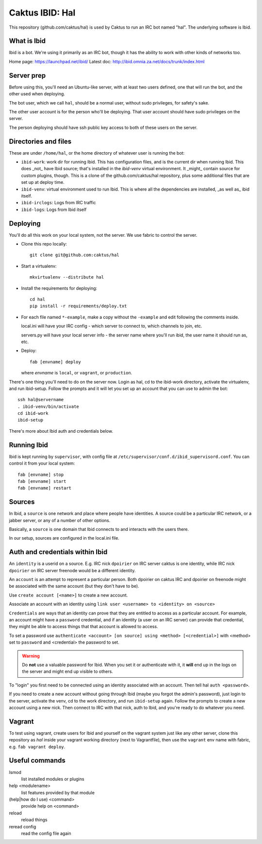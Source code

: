 Caktus IBID: Hal
================

This repository (github.com/caktus/hal) is used by Caktus to run an
IRC bot named "hal".  The underlying software is Ibid.

What is Ibid
------------

Ibid is a bot. We're using it primarily as an IRC bot, though it has
the ability to work with other kinds of networks too.

Home page: https://launchpad.net/ibid/
Latest doc: http://ibid.omnia.za.net/docs/trunk/index.html

Server prep
-----------

Before using this, you'll need an Ubuntu-like server, with at least
two users defined, one that will run the bot, and the other used when
deploying.

The bot user, which we call ``hal``, should be a normal user, without
sudo privileges, for safety's sake.

The other user account is for the person who'll be deploying.  That user
account should have sudo privileges on the server.

The person deploying should have ssh public key access to both of these
users on the server.

Directories and files
---------------------

These are under ``/home/hal``, or the home directory of whatever user
is running the bot:

* ``ibid-work``: work dir for running Ibid.  This has configuration files,
  and is the current dir when running Ibid. This does _not_ have
  Ibid source; that's installed in the `ibid-venv` virtual environment.
  It _might_ contain source for custom plugins, though.
  This is a clone of the github.com/caktus/hal repository, plus some
  additional files that are set up at deploy time.
* ``ibid-venv``: virtual environment used to run Ibid. This is where all the
  dependencies are installed, _as well as_ ibid itself.
* ``ibid-irclogs``: Logs from IRC traffic
* ``ibid-logs``: Logs from Ibid itself

Deploying
---------

You'll do all this work on your local system, not the server. We use
fabric to control the server.

* Clone this repo locally::

    git clone git@github.com:caktus/hal

* Start a virtualenv::

    mkvirtualenv --distribute hal

* Install the requirements for deploying::

    cd hal
    pip install -r requirements/deploy.txt

* For each file named ``*-example``, make a copy without the ``-example``
  and edit following the comments inside.

  local.ini will have your IRC config - which server to connect to,
  which channels to join, etc.

  servers.py will have your local server info - the server name where
  you'll run ibid, the user name it should run as, etc.

* Deploy::

    fab [envname] deploy

  where `envname` is ``local``, or ``vagrant``, or ``production``.

There's one thing you'll need to do on the server now. Login as hal,
cd to the ibid-work directory, activate the virtualenv, and run
ibid-setup. Follow the prompts and it will let you set up an account
that you can use to admin the bot::

    ssh hal@servername
    . ibid-venv/bin/activate
    cd ibid-work
    ibid-setup

There's more about Ibid auth and credentials below.

Running Ibid
------------

Ibid is kept running by ``supervisor``, with config file at
``/etc/supervisor/conf.d/ibid_supervisord.conf``. You can control
it from your local system::

    fab [envname] stop
    fab [envname] start
    fab [envname] restart

Sources
-------

In Ibid, a ``source`` is one network and place where people have
identities. A source could be a particular IRC network, or a
jabber server, or any of a number of other options.

Basically, a ``source`` is one domain that Ibid connects to and
interacts with the users there.

In our setup, sources are configured in the local.ini file.

Auth and credentials within Ibid
---------------------------------

An ``identity`` is a userid on a source.  E.g. IRC nick ``dpoirier``
on IRC server caktus is one identity, while IRC nick ``dpoirier`` on
IRC server freenode would be a different identity.

An ``account`` is an attempt to represent a particular person. Both
dpoirier on caktus IRC and dpoirier on freenode might be associated with
the same account (but they don't have to be).

Use ``create account [<name>]`` to create a new account.

Associate an account with an identity using
``link user <username> to <identity> on <source>``

``Credentials`` are ways that an identity can prove that they
are entitled to access as a particular account. For example, an account
might have a ``password`` credential, and if an identity (a user on
an IRC server) can provide that credential, they might be able to
access things that that account is allowed to access.

To set a password use
``authenticate <account> [on source] using <method> [<credential>]``
with <method> set to ``password`` and <credential> the password to set.

.. warning::

   Do **not** use a valuable password for Ibid. When you set it or authenticate
   with it, it **will** end up in the logs on the server and might end up
   visible to others.

To "login" you first need to be connected using an identity associated with
an account. Then tell hal ``auth <password>``.

If you need to create a new account without going through Ibid (maybe you
forgot the admin's password), just login to the server, activate the venv,
cd to the work directory, and run ``ibid-setup`` again. Follow the prompts
to create a new account using a new nick. Then connect to IRC with that
nick, auth to Ibid, and you're ready to do whatever you need.

Vagrant
-------

To test using vagrant, create users for Ibid and yourself on the vagrant
system just like any other server, clone this repository as `hal` inside your
vagrant working directory (next to Vagrantfile), then use the ``vagrant``
env name with fabric, e.g. ``fab vagrant deploy``.

Useful commands
---------------

lsmod
    list installed modules or plugins
help <modulename>
    list features provided by that module
(help|how do I use) <command>
    provide help on <command>
reload
    reload things
reread config
    read the config file again
